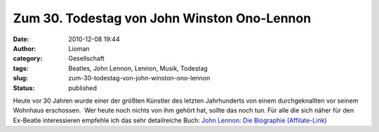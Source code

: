 Zum 30. Todestag von John Winston Ono-Lennon
############################################
:date: 2010-12-08 19:44
:author: Lioman
:category: Gesellschaft
:tags: Beatles, John Lennon, Lennon, Musik, Todestag
:slug: zum-30-todestag-von-john-winston-ono-lennon
:status: published

|John_rehearses_Give_Peace_A_Chance| Heute vor 30 Jahren
wurde einer der größten Künstler des letzten Jahrhunderts von einem
durchgeknallten vor seinem Wohnhaus erschossen.  Wer heute noch nichts
von ihm gehört hat, sollte das noch tun. Für alle die sich näher für den
Ex-Beatle interessieren empfehle ich das sehr detailreiche Buch:
`John Lennon: Die Biographie (Affilate-Link) <http://www.amazon.de/gp/product/3426275260?ie=UTF8&tag=liomblog-21&linkCode=as2&camp=1638&creative=6742&creativeASIN=3426275260>`__

.. |John_rehearses_Give_Peace_A_Chance| image:: http://upload.wikimedia.org/wikipedia/commons/e/e2/Lie_In_15_--_John_rehearses_Give_Peace_A_Chance.jpg
   :class: aligncenter
   :width: 381px
   :height: 342px
   :target: http://commons.wikimedia.org/wiki/File:Lie_In_15_--_John_rehearses_Give_Peace_A_Chance.jpg
